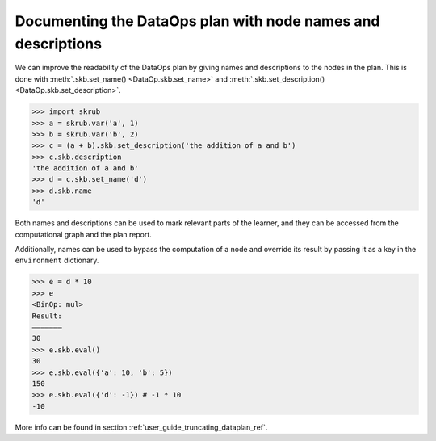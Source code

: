 .. _documenting_dataops_plan:

Documenting the DataOps plan with node names and descriptions
=============================================================

We can improve the readability of the DataOps plan by giving names and descriptions
to the nodes in the plan. This is done with :meth:`.skb.set_name() <DataOp.skb.set_name>`
and :meth:`.skb.set_description() <DataOp.skb.set_description>`.

>>> import skrub
>>> a = skrub.var('a', 1)
>>> b = skrub.var('b', 2)
>>> c = (a + b).skb.set_description('the addition of a and b')
>>> c.skb.description
'the addition of a and b'
>>> d = c.skb.set_name('d')
>>> d.skb.name
'd'

Both names and descriptions can be used to mark relevant parts of the learner, and
they can be accessed from the computational graph and the plan report.

Additionally, names can be used to bypass the computation of a node and override its
result by passing it as a key in the ``environment`` dictionary.

>>> e = d * 10
>>> e
<BinOp: mul>
Result:
―――――――
30
>>> e.skb.eval()
30
>>> e.skb.eval({'a': 10, 'b': 5})
150
>>> e.skb.eval({'d': -1}) # -1 * 10
-10

More info can be found in section :ref:`user_guide_truncating_dataplan_ref`.
